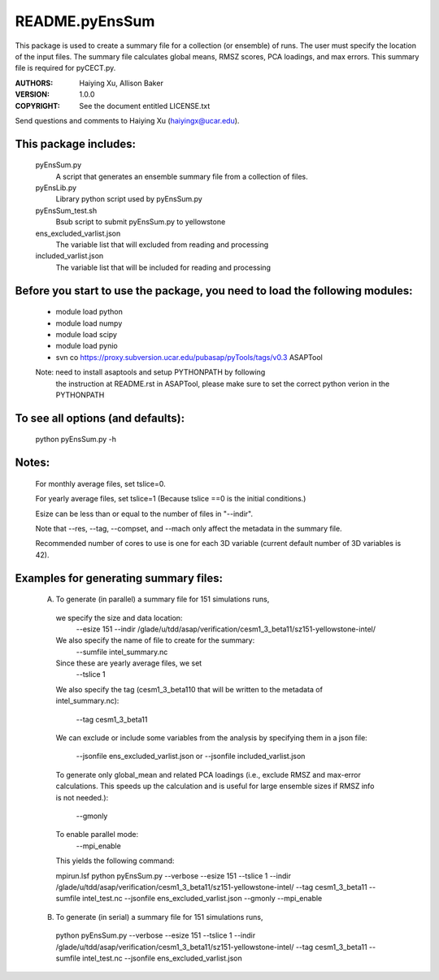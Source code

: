 ===============
README.pyEnsSum
===============

This package is used to create a summary file for a collection 
(or ensemble) of runs. The user must specify the location of the input files.
The summary file calculates global means, RMSZ scores, PCA loadings, and max errors.
This summary file is required for pyCECT.py.

:AUTHORS: Haiying Xu, Allison Baker
:VERSION: 1.0.0
:COPYRIGHT: See the document entitled LICENSE.txt

Send questions and comments to Haiying Xu (haiyingx@ucar.edu).


This package includes:  
----------------------
     	pyEnsSum.py             
                            A script that generates an ensemble summary file 
     		            from a collection of files.

        pyEnsLib.py     
                            Library python script used by pyEnsSum.py

        pyEnsSum_test.sh        
                            Bsub script to submit pyEnsSum.py to yellowstone

        ens_excluded_varlist.json
                            The variable list that will excluded from
                            reading and processing

        included_varlist.json
                            The variable list that will be included for
                            reading and processing


Before you start to use the package, you need to load the following modules: 
----------------------------------------------------------------------------
       - module load python 
       - module load numpy
       - module load scipy
       - module load pynio
       - svn co https://proxy.subversion.ucar.edu/pubasap/pyTools/tags/v0.3 ASAPTool
       Note: need to install asaptools and setup PYTHONPATH by following 
             the instruction at README.rst in ASAPTool, please make sure
             to set the correct python verion in the PYTHONPATH
       
To see all options (and defaults):
----------------------------------
       python pyEnsSum.py -h

Notes:
------
       For monthly average files, set tslice=0.

       For yearly average files, set tslice=1 (Because tslice ==0 is the initial conditions.)

       Esize can be less than or equal to the number of files in "--indir".

       Note that --res, --tag, --compset, and --mach only affect the metadata 
       in the summary file.

       Recommended number of cores to use is one for each 3D variable (current 
       default number of 3D variables is 42). 

Examples for generating summary files:
--------------------------------------
	 (A) To generate (in parallel) a summary file for 151 simulations runs, 
       	 
           we specify the size and data location:
	    --esize 151
	    --indir /glade/u/tdd/asap/verification/cesm1_3_beta11/sz151-yellowstone-intel/

           We also specify the name of file to create for the summary:
 	    --sumfile intel_summary.nc 

	   Since these are yearly average files, we set
	    --tslice 1 

	   We also specify the tag (cesm1_3_beta110 that will be written to the
	   metadata of intel_summary.nc):
	    --tag cesm1_3_beta11

           We can exclude or include some variables from the analysis by specifying them 
	   in a json file:
            --jsonfile ens_excluded_varlist.json
            or --jsonfile included_varlist.json 

           To generate only global_mean and related PCA loadings (i.e., exclude 
	   RMSZ and max-error calculations.  This speeds up the calculation and 
	   is useful for large ensemble sizes if RMSZ info is not needed.):
            --gmonly

           To enable parallel mode:
            --mpi_enable    

	   This yields the following command:

           mpirun.lsf python  pyEnsSum.py --verbose --esize 151 --tslice 1 --indir /glade/u/tdd/asap/verification/cesm1_3_beta11/sz151-yellowstone-intel/ --tag cesm1_3_beta11 --sumfile intel_test.nc --jsonfile ens_excluded_varlist.json --gmonly --mpi_enable 



	 (B) To generate (in serial) a summary file for 151 simulations runs, 

           python  pyEnsSum.py --verbose --esize 151 --tslice 1 --indir /glade/u/tdd/asap/verification/cesm1_3_beta11/sz151-yellowstone-intel/ --tag cesm1_3_beta11 --sumfile intel_test.nc --jsonfile ens_excluded_varlist.json

